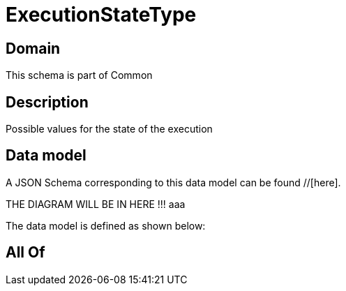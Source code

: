 = ExecutionStateType

[#domain]
== Domain

This schema is part of Common

[#description]
== Description
Possible values for the state of the execution


[#data_model]
== Data model

A JSON Schema corresponding to this data model can be found //[here].

THE DIAGRAM WILL BE IN HERE !!!
aaa

The data model is defined as shown below:


[#all_of]
== All Of

